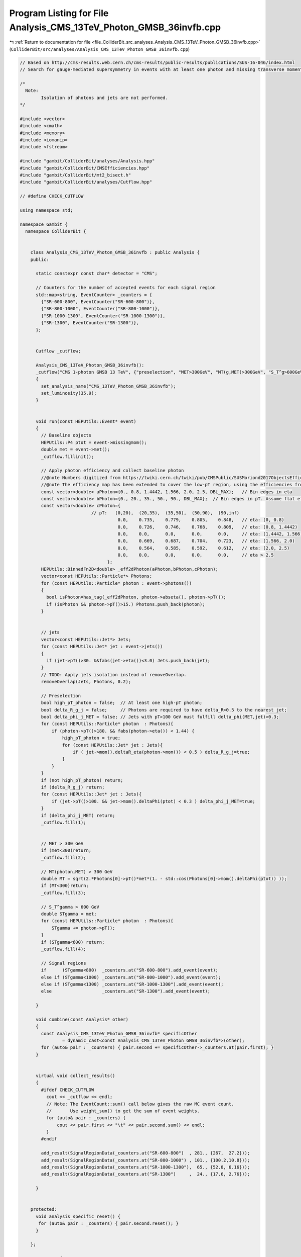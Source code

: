 
.. _program_listing_file_ColliderBit_src_analyses_Analysis_CMS_13TeV_Photon_GMSB_36invfb.cpp:

Program Listing for File Analysis_CMS_13TeV_Photon_GMSB_36invfb.cpp
===================================================================

|exhale_lsh| :ref:`Return to documentation for file <file_ColliderBit_src_analyses_Analysis_CMS_13TeV_Photon_GMSB_36invfb.cpp>` (``ColliderBit/src/analyses/Analysis_CMS_13TeV_Photon_GMSB_36invfb.cpp``)

.. |exhale_lsh| unicode:: U+021B0 .. UPWARDS ARROW WITH TIP LEFTWARDS

.. code-block:: cpp

   
   // Based on http://cms-results.web.cern.ch/cms-results/public-results/publications/SUS-16-046/index.html
   // Search for gauge-mediated supersymmetry in events with at least one photon and missing transverse momentum in pp collisions at s√= 13 TeV
   
   /*
     Note:
           Isolation of photons and jets are not performed.
   */
   
   #include <vector>
   #include <cmath>
   #include <memory>
   #include <iomanip>
   #include <fstream>
   
   #include "gambit/ColliderBit/analyses/Analysis.hpp"
   #include "gambit/ColliderBit/CMSEfficiencies.hpp"
   #include "gambit/ColliderBit/mt2_bisect.h"
   #include "gambit/ColliderBit/analyses/Cutflow.hpp"
   
   // #define CHECK_CUTFLOW
   
   using namespace std;
   
   namespace Gambit {
     namespace ColliderBit {
   
   
       class Analysis_CMS_13TeV_Photon_GMSB_36invfb : public Analysis {
       public:
   
         static constexpr const char* detector = "CMS";
   
         // Counters for the number of accepted events for each signal region
         std::map<string, EventCounter> _counters = {
           {"SR-600-800", EventCounter("SR-600-800")},
           {"SR-800-1000", EventCounter("SR-800-1000")},
           {"SR-1000-1300", EventCounter("SR-1000-1300")},
           {"SR-1300", EventCounter("SR-1300")},
         };
   
   
         Cutflow _cutflow;
   
         Analysis_CMS_13TeV_Photon_GMSB_36invfb():
         _cutflow("CMS 1-photon GMSB 13 TeV", {"preselection", "MET>300GeV", "MT(g,MET)>300GeV", "S_T^g>600GeV"})
         {
           set_analysis_name("CMS_13TeV_Photon_GMSB_36invfb");
           set_luminosity(35.9);
         }
   
   
         void run(const HEPUtils::Event* event)
         {
           // Baseline objects
           HEPUtils::P4 ptot = event->missingmom();
           double met = event->met();
           _cutflow.fillinit();
   
           // Apply photon efficiency and collect baseline photon
           //@note Numbers digitized from https://twiki.cern.ch/twiki/pub/CMSPublic/SUSMoriond2017ObjectsEfficiency/PhotonEfficiencies_ForPublic_Moriond2017_LoosePixelVeto.pdf
           //@note The efficiency map has been extended to cover the low-pT region, using the efficiencies from BuckFast (CMSEfficiencies.hpp)
           const vector<double> aPhoton={0., 0.8, 1.4442, 1.566, 2.0, 2.5, DBL_MAX};   // Bin edges in eta
           const vector<double> bPhoton={0., 20., 35., 50., 90., DBL_MAX};  // Bin edges in pT. Assume flat efficiency above 200, where the CMS map stops.
           const vector<double> cPhoton={
                              // pT:   (0,20),  (20,35),  (35,50),  (50,90),  (90,inf)
                                        0.0,    0.735,    0.779,    0.805,    0.848,   // eta: (0, 0.8)
                                        0.0,    0.726,    0.746,    0.768,    0.809,   // eta: (0.8, 1.4442)
                                        0.0,    0.0,      0.0,      0.0,      0.0,     // eta: (1.4442, 1.566)
                                        0.0,    0.669,    0.687,    0.704,    0.723,   // eta: (1.566, 2.0)
                                        0.0,    0.564,    0.585,    0.592,    0.612,   // eta: (2.0, 2.5)
                                        0.0,    0.0,      0.0,      0.0,      0.0,     // eta > 2.5
                                    };
           HEPUtils::BinnedFn2D<double> _eff2dPhoton(aPhoton,bPhoton,cPhoton);
           vector<const HEPUtils::Particle*> Photons;
           for (const HEPUtils::Particle* photon : event->photons())
           {
             bool isPhoton=has_tag(_eff2dPhoton, photon->abseta(), photon->pT());
             if (isPhoton && photon->pT()>15.) Photons.push_back(photon);
           }
   
   
           // jets
           vector<const HEPUtils::Jet*> Jets;
           for (const HEPUtils::Jet* jet : event->jets())
           {
             if (jet->pT()>30. &&fabs(jet->eta())<3.0) Jets.push_back(jet);
           }
           // TODO: Apply jets isolation instead of removeOverlap.
           removeOverlap(Jets, Photons, 0.2);
   
           // Preselection
           bool high_pT_photon = false;  // At least one high-pT photon;
           bool delta_R_g_j = false;     // Photons are required to have delta_R>0.5 to the nearest jet;
           bool delta_phi_j_MET = false; // Jets with pT>100 GeV must fulfill delta_phi(MET,jet)>0.3;
           for (const HEPUtils::Particle* photon  : Photons){
               if (photon->pT()>180. && fabs(photon->eta()) < 1.44) {
                   high_pT_photon = true;
                   for (const HEPUtils::Jet* jet : Jets){
                       if ( jet->mom().deltaR_eta(photon->mom()) < 0.5 ) delta_R_g_j=true;
                   }
               }
           }
           if (not high_pT_photon) return;
           if (delta_R_g_j) return;
           for (const HEPUtils::Jet* jet : Jets){
               if (jet->pT()>100. && jet->mom().deltaPhi(ptot) < 0.3 ) delta_phi_j_MET=true;
           }
           if (delta_phi_j_MET) return;
           _cutflow.fill(1);
   
   
           // MET > 300 GeV
           if (met<300)return;
           _cutflow.fill(2);
   
           // MT(photon,MET) > 300 GeV
           double MT = sqrt(2.*Photons[0]->pT()*met*(1. - std::cos(Photons[0]->mom().deltaPhi(ptot)) ));
           if (MT<300)return;
           _cutflow.fill(3);
   
           // S_T^gamma > 600 GeV
           double STgamma = met;
           for (const HEPUtils::Particle* photon  : Photons){
               STgamma += photon->pT();
           }
           if (STgamma<600) return;
           _cutflow.fill(4);
   
           // Signal regions
           if      (STgamma<800)  _counters.at("SR-600-800").add_event(event);
           else if (STgamma<1000) _counters.at("SR-800-1000").add_event(event);
           else if (STgamma<1300) _counters.at("SR-1000-1300").add_event(event);
           else                   _counters.at("SR-1300").add_event(event);
   
         }
   
         void combine(const Analysis* other)
         {
           const Analysis_CMS_13TeV_Photon_GMSB_36invfb* specificOther
                   = dynamic_cast<const Analysis_CMS_13TeV_Photon_GMSB_36invfb*>(other);
           for (auto& pair : _counters) { pair.second += specificOther->_counters.at(pair.first); }
         }
   
   
         virtual void collect_results()
         {
           #ifdef CHECK_CUTFLOW
             cout << _cutflow << endl;
             // Note: The EventCount::sum() call below gives the raw MC event count.
             //       Use weight_sum() to get the sum of event weights.
             for (auto& pair : _counters) {
                 cout << pair.first << "\t" << pair.second.sum() << endl;
             }
           #endif
   
           add_result(SignalRegionData(_counters.at("SR-600-800")  , 281., {267,  27.2}));
           add_result(SignalRegionData(_counters.at("SR-800-1000") , 101., {100.2,10.8}));
           add_result(SignalRegionData(_counters.at("SR-1000-1300"),  65., {52.8, 6.16}));
           add_result(SignalRegionData(_counters.at("SR-1300")     ,  24., {17.6, 2.76}));
   
         }
   
   
       protected:
         void analysis_specific_reset() {
          for (auto& pair : _counters) { pair.second.reset(); }
         }
   
       };
   
       // Factory fn
       DEFINE_ANALYSIS_FACTORY(CMS_13TeV_Photon_GMSB_36invfb)
   
   
     }
   }
